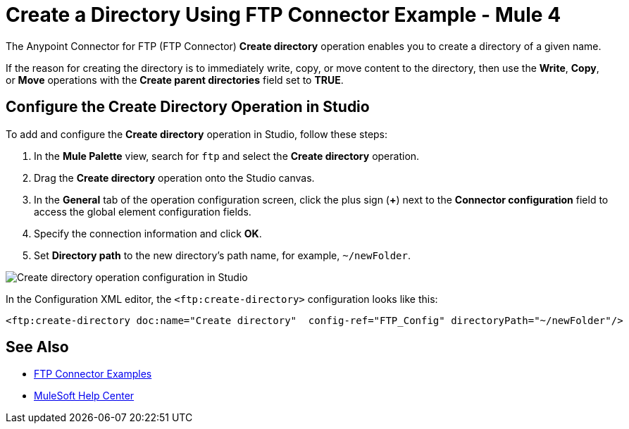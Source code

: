 = Create a Directory Using FTP Connector Example - Mule 4

The Anypoint Connector for FTP (FTP Connector) *Create directory* operation enables you to create a directory of a given name.

If the reason for creating the directory is to immediately write, copy, or move content to the directory, then use the *Write*, *Copy*, or *Move* operations with the *Create parent directories* field set to *TRUE*.

== Configure the Create Directory Operation in Studio

To add and configure the *Create directory* operation in Studio, follow these steps:

. In the *Mule Palette* view, search for `ftp` and select the *Create directory* operation.
. Drag the *Create directory* operation onto the Studio canvas.
. In the *General* tab of the operation configuration screen, click the plus sign (*+*) next to the *Connector configuration* field to access the global element configuration fields.
. Specify the connection information and click *OK*.
. Set *Directory path* to the new directory's path name, for example, `~/newFolder`.

image::ftp-create-directory-operation.png[Create directory operation configuration in Studio]

In the Configuration XML editor, the `<ftp:create-directory>` configuration looks like this:

[source,xml,linenums]
----
<ftp:create-directory doc:name="Create directory"  config-ref="FTP_Config" directoryPath="~/newFolder"/>
----

== See Also

* xref:ftp-examples.adoc[FTP Connector Examples]
* https://help.mulesoft.com[MuleSoft Help Center]
